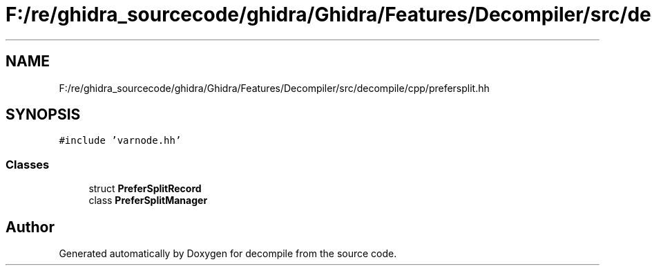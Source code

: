 .TH "F:/re/ghidra_sourcecode/ghidra/Ghidra/Features/Decompiler/src/decompile/cpp/prefersplit.hh" 3 "Sun Apr 14 2019" "decompile" \" -*- nroff -*-
.ad l
.nh
.SH NAME
F:/re/ghidra_sourcecode/ghidra/Ghidra/Features/Decompiler/src/decompile/cpp/prefersplit.hh
.SH SYNOPSIS
.br
.PP
\fC#include 'varnode\&.hh'\fP
.br

.SS "Classes"

.in +1c
.ti -1c
.RI "struct \fBPreferSplitRecord\fP"
.br
.ti -1c
.RI "class \fBPreferSplitManager\fP"
.br
.in -1c
.SH "Author"
.PP 
Generated automatically by Doxygen for decompile from the source code\&.
